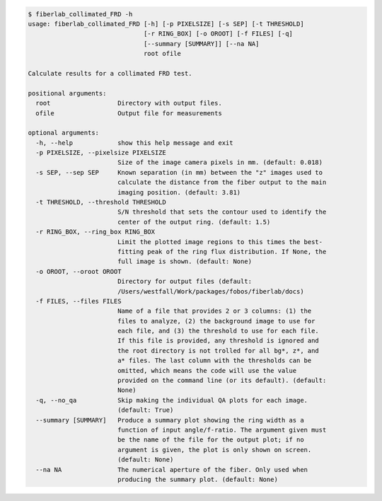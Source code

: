 .. code-block:: console

    $ fiberlab_collimated_FRD -h
    usage: fiberlab_collimated_FRD [-h] [-p PIXELSIZE] [-s SEP] [-t THRESHOLD]
                                   [-r RING_BOX] [-o OROOT] [-f FILES] [-q]
                                   [--summary [SUMMARY]] [--na NA]
                                   root ofile
    
    Calculate results for a collimated FRD test.
    
    positional arguments:
      root                  Directory with output files.
      ofile                 Output file for measurements
    
    optional arguments:
      -h, --help            show this help message and exit
      -p PIXELSIZE, --pixelsize PIXELSIZE
                            Size of the image camera pixels in mm. (default: 0.018)
      -s SEP, --sep SEP     Known separation (in mm) between the "z" images used to
                            calculate the distance from the fiber output to the main
                            imaging position. (default: 3.81)
      -t THRESHOLD, --threshold THRESHOLD
                            S/N threshold that sets the contour used to identify the
                            center of the output ring. (default: 1.5)
      -r RING_BOX, --ring_box RING_BOX
                            Limit the plotted image regions to this times the best-
                            fitting peak of the ring flux distribution. If None, the
                            full image is shown. (default: None)
      -o OROOT, --oroot OROOT
                            Directory for output files (default:
                            /Users/westfall/Work/packages/fobos/fiberlab/docs)
      -f FILES, --files FILES
                            Name of a file that provides 2 or 3 columns: (1) the
                            files to analyze, (2) the background image to use for
                            each file, and (3) the threshold to use for each file.
                            If this file is provided, any threshold is ignored and
                            the root directory is not trolled for all bg*, z*, and
                            a* files. The last column with the thresholds can be
                            omitted, which means the code will use the value
                            provided on the command line (or its default). (default:
                            None)
      -q, --no_qa           Skip making the individual QA plots for each image.
                            (default: True)
      --summary [SUMMARY]   Produce a summary plot showing the ring width as a
                            function of input angle/f-ratio. The argument given must
                            be the name of the file for the output plot; if no
                            argument is given, the plot is only shown on screen.
                            (default: None)
      --na NA               The numerical aperture of the fiber. Only used when
                            producing the summary plot. (default: None)
    